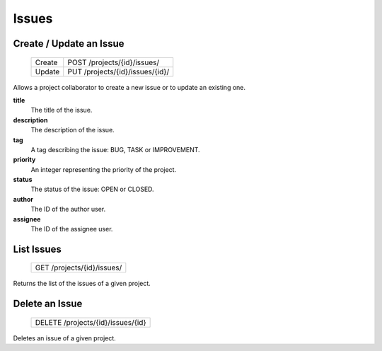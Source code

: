 Issues
======

Create / Update an Issue
-------------------------

 +--------+----------------------------------+
 | Create | POST /projects/{id}/issues/      |
 +--------+----------------------------------+
 | Update | PUT /projects/{id}/issues/{id}/  |
 +--------+----------------------------------+

Allows a project collaborator to create a new issue or to update an existing one.

**title**
  The title of the issue.

**description**
  The description of the issue.

**tag**
  A tag describing the issue: BUG, TASK or IMPROVEMENT.

**priority**
  An integer representing the priority of the project.
    
**status**
  The status of the issue: OPEN or CLOSED.
  
**author**
  The ID of the author user.
  
**assignee**
  The ID of the assignee user.

List Issues
-----------

 +----------------------------+
 | GET /projects/{id}/issues/ |
 +----------------------------+

Returns the list of the issues of a given project.

Delete an Issue
---------------

 +-----------------------------------+
 | DELETE /projects/{id}/issues/{id} |
 +-----------------------------------+

Deletes an issue of a given project.
